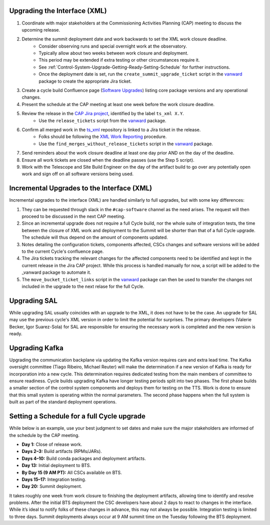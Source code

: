 .. _Control-System-Upgrade-Getting-Ready-Upgrading-Interface-XML:

Upgrading the Interface (XML)
=============================

#. Coordinate with major stakeholders at the Commissioning Activities Planning (CAP) meeting to discuss the upcoming release.
#. Determine the summit deployment date and work backwards to set the XML work closure deadline.
    * Consider observing runs and special overnight work at the observatory.
    * Typically allow about two weeks between work closure and deployment.
    * This period may be extended if extra testing or other circumstances require it.
    * See :ref:`Control-System-Upgrade-Getting-Ready-Setting-Schedule` for further instructions.
    * Once the deployment date is set, run the ``create_summit_upgrade_ticket`` script in the vanward_ package to create the appropriate Jira ticket.
#. Create a cycle build Confluence page (`Software Upgrades <https://confluence.lsstcorp.org/pages/viewpage.action?spaceKey=LSSTCOM&title=Software+Upgrades>`_) listing core package versions and any operational changes.
#. Present the schedule at the CAP meeting at least one week before the work closure deadline.
#. Review the release in the `CAP Jira project <https://rubinobs.atlassian.net/projects/CAP?selectedItem=com.atlassian.jira.jira-projects-plugin%3Arelease-page>`_, identified by the label ``ts_xml X.Y``.
    * Use the ``release_tickets`` script from the vanward_  package.
#. Confirm all merged work in the `ts_xml <https://github.com/lsst-ts/ts_xml.git>`_ repository is linked to a Jira ticket in the release.
    * Folks should be following the `XML Work Reporting <https://tssw-developer.lsst.io/development-guidelines/xml/reporting-xml-release-work.html#reporting-xml-release-work>`_ procedure.
    * Use the ``find_merges_without_release_tickets`` script in the vanward_ package.
#. Send reminders about the work closure deadline at least one day prior AND on the day of the deadline.
#. Ensure all work tickets are closed when the deadline passes (use the Step 5 script).
#. Work with the Telescope and Site Build Engineer on the day of the artifact build to go over any potentially open work and sign off on all software versions being used.


Incremental Upgrades to the Interface (XML)
==========================================

Incremental upgrades to the interface (XML) are handled similarly to full upgrades, but with some key differences:

#. They can be requested through slack in the ``#cap-software`` channel as the need arises. The request will then proceed to be discussed in the next CAP meeting.
#. Since an incremental upgrade does not require a full Cycle build, nor the whole suite of integration tests, the time between the closure of XML work and deployment to the Summit will be shorter than that of a full Cycle upgrade. The schedule will thus depend on the amount of components updated.
#. Notes detailing the configuration tickets, components affected, CSCs changes and software versions will be added to the current Cycle's confluence page. 
#. The Jira tickets tracking the relevant changes for the affected components need to be identified and kept in the current release in the Jira CAP project. While this process is handled manually for now, a script will be added to the _vanward package to automate it.
#. The ``move_bucket_ticket_links`` script in the vanward_ package can then be used to transfer the changes not included in the upgrade to the next relase for the full Cycle.


Upgrading SAL
=============

While upgrading SAL usually coincides with an upgrade to the XML, it does not have to be the case.
An upgrade for SAL may use the previous cycle's XML version in order to limit the potential for surprises.
The primary developers (Valerie Becker, Igor Suarez-Sola) for SAL are responsible for ensuring the necessary work is completed and the new version is ready.


Upgrading Kafka
==========================

Upgrading the communication backplane via updating the Kafka version requires care and extra lead time.
The Kafka oversight committee (Tiago Ribeiro, Michael Reuter) will make the determination if a new version of Kafka is ready for incorporation into a new cycle.
This determination requires dedicated testing from the main members of committee to ensure readiness.
Cycle builds upgrading Kafka have longer testing periods split into two phases.
The first phase builds a smaller section of the control system components and deploys them for testing on the TTS.
Work is done to ensure that this small system is operating within the normal parameters.
The second phase happens when the full system is built as part of the standard deployment operations.


.. _Control-System-Upgrade-Getting-Ready-Setting-Schedule:

Setting a Schedule for a full Cycle upgrade
=============================================

While below is an example, use your best judgment to set dates and make sure the major stakeholders are informed of the schedule by the CAP meeting.

* **Day 1:** Close of release work.  
* **Days 2–3:** Build artifacts (RPMs/JARs).  
* **Days 4–10:** Build conda packages and deployment artifacts.  
* **Day 13:** Initial deployment to BTS.  
* **By Day 15 (9 AM PT):** All CSCs available on BTS.  
* **Days 15–17:** Integration testing.  
* **Day 20:** Summit deployment.

It takes roughly one week from work closure to finishing the deployment artifacts, allowing time to identify and resolve problems.
After the initial BTS deployment the CSC developers have about 2 days to react to changes in the interface. While it’s ideal to notify folks of these changes in advance, this may not always be possible.  
Integration testing is limited to three days.  
Summit deployments always occur at 9 AM summit time on the Tuesday following the BTS deployment.

.. _vanward: https://vanward.lsst.io
